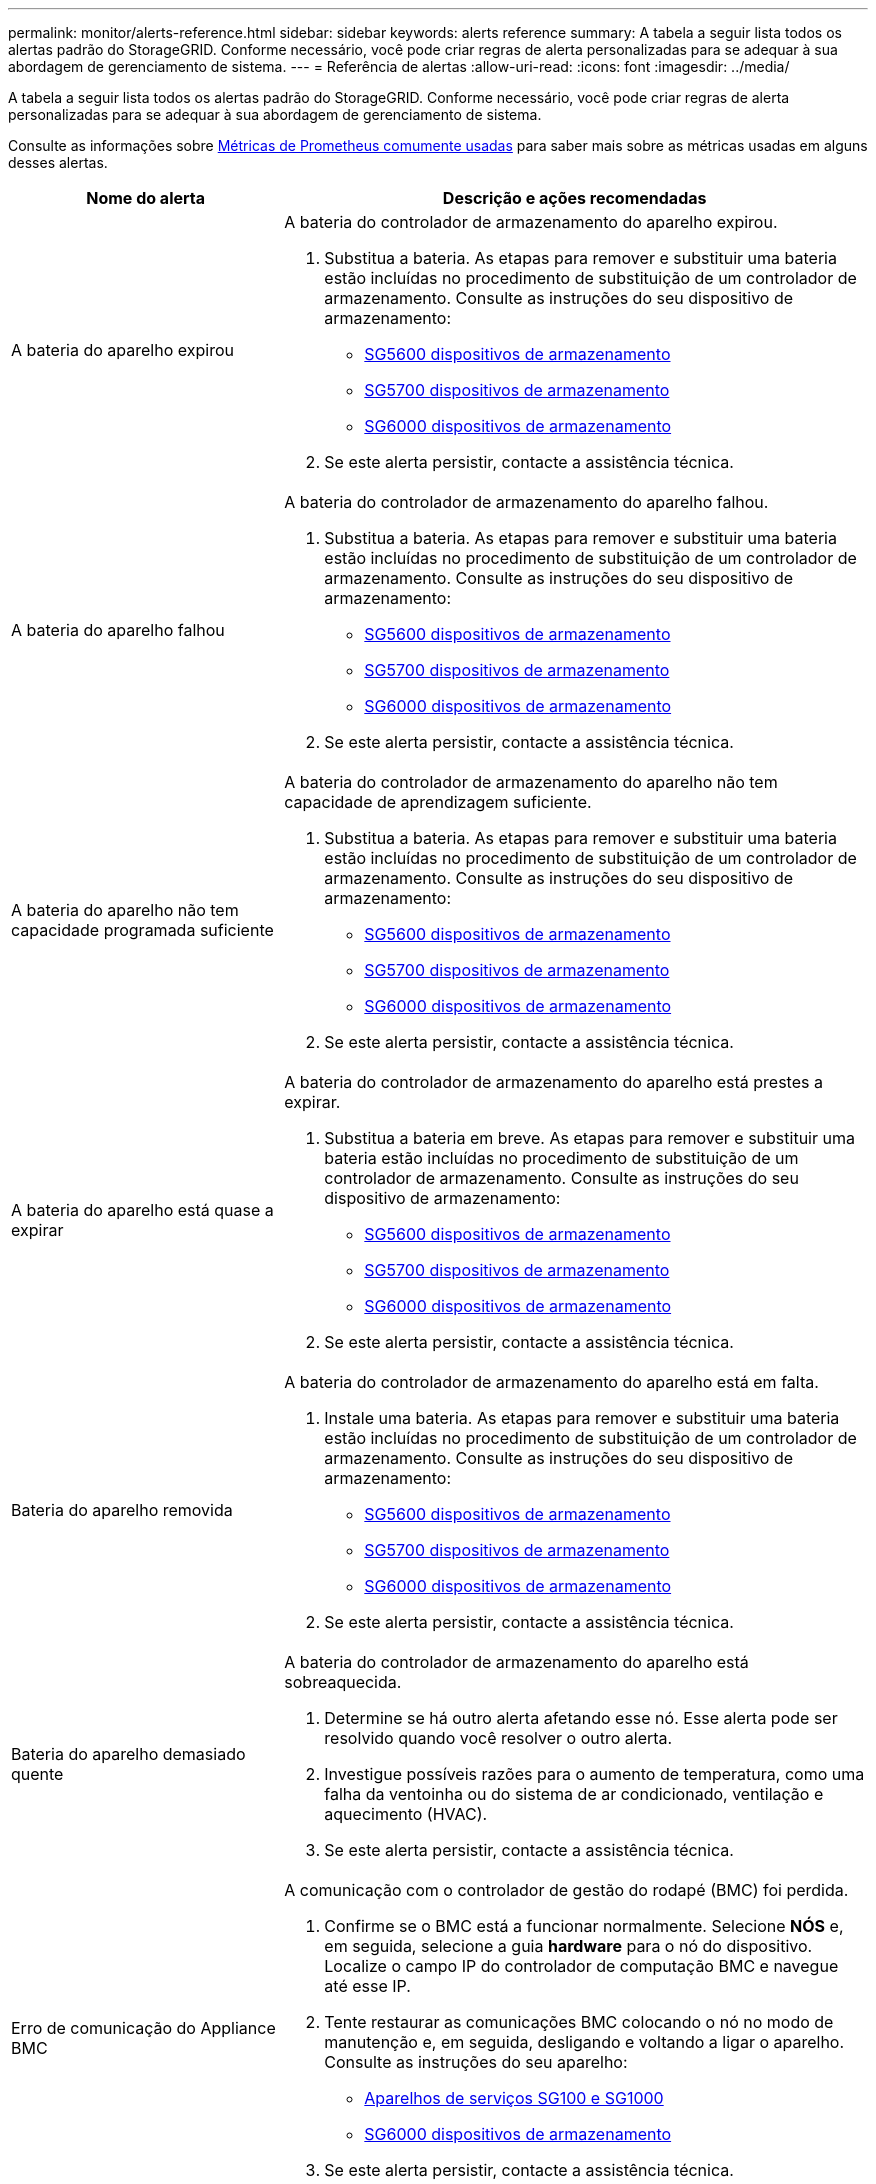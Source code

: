 ---
permalink: monitor/alerts-reference.html 
sidebar: sidebar 
keywords: alerts reference 
summary: A tabela a seguir lista todos os alertas padrão do StorageGRID. Conforme necessário, você pode criar regras de alerta personalizadas para se adequar à sua abordagem de gerenciamento de sistema. 
---
= Referência de alertas
:allow-uri-read: 
:icons: font
:imagesdir: ../media/


[role="lead"]
A tabela a seguir lista todos os alertas padrão do StorageGRID. Conforme necessário, você pode criar regras de alerta personalizadas para se adequar à sua abordagem de gerenciamento de sistema.

Consulte as informações sobre xref:commonly-used-prometheus-metrics.adoc[Métricas de Prometheus comumente usadas] para saber mais sobre as métricas usadas em alguns desses alertas.

[cols="1a,2a"]
|===
| Nome do alerta | Descrição e ações recomendadas 


 a| 
A bateria do aparelho expirou
 a| 
A bateria do controlador de armazenamento do aparelho expirou.

. Substitua a bateria. As etapas para remover e substituir uma bateria estão incluídas no procedimento de substituição de um controlador de armazenamento. Consulte as instruções do seu dispositivo de armazenamento:
+
** xref:../sg5600/index.adoc[SG5600 dispositivos de armazenamento]
** xref:../sg5700/index.adoc[SG5700 dispositivos de armazenamento]
** xref:../sg6000/index.adoc[SG6000 dispositivos de armazenamento]


. Se este alerta persistir, contacte a assistência técnica.




 a| 
A bateria do aparelho falhou
 a| 
A bateria do controlador de armazenamento do aparelho falhou.

. Substitua a bateria. As etapas para remover e substituir uma bateria estão incluídas no procedimento de substituição de um controlador de armazenamento. Consulte as instruções do seu dispositivo de armazenamento:
+
** xref:../sg5600/index.adoc[SG5600 dispositivos de armazenamento]
** xref:../sg5700/index.adoc[SG5700 dispositivos de armazenamento]
** xref:../sg6000/index.adoc[SG6000 dispositivos de armazenamento]


. Se este alerta persistir, contacte a assistência técnica.




 a| 
A bateria do aparelho não tem capacidade programada suficiente
 a| 
A bateria do controlador de armazenamento do aparelho não tem capacidade de aprendizagem suficiente.

. Substitua a bateria. As etapas para remover e substituir uma bateria estão incluídas no procedimento de substituição de um controlador de armazenamento. Consulte as instruções do seu dispositivo de armazenamento:
+
** xref:../sg5600/index.adoc[SG5600 dispositivos de armazenamento]
** xref:../sg5700/index.adoc[SG5700 dispositivos de armazenamento]
** xref:../sg6000/index.adoc[SG6000 dispositivos de armazenamento]


. Se este alerta persistir, contacte a assistência técnica.




 a| 
A bateria do aparelho está quase a expirar
 a| 
A bateria do controlador de armazenamento do aparelho está prestes a expirar.

. Substitua a bateria em breve. As etapas para remover e substituir uma bateria estão incluídas no procedimento de substituição de um controlador de armazenamento. Consulte as instruções do seu dispositivo de armazenamento:
+
** xref:../sg5600/index.adoc[SG5600 dispositivos de armazenamento]
** xref:../sg5700/index.adoc[SG5700 dispositivos de armazenamento]
** xref:../sg6000/index.adoc[SG6000 dispositivos de armazenamento]


. Se este alerta persistir, contacte a assistência técnica.




 a| 
Bateria do aparelho removida
 a| 
A bateria do controlador de armazenamento do aparelho está em falta.

. Instale uma bateria. As etapas para remover e substituir uma bateria estão incluídas no procedimento de substituição de um controlador de armazenamento. Consulte as instruções do seu dispositivo de armazenamento:
+
** xref:../sg5600/index.adoc[SG5600 dispositivos de armazenamento]
** xref:../sg5700/index.adoc[SG5700 dispositivos de armazenamento]
** xref:../sg6000/index.adoc[SG6000 dispositivos de armazenamento]


. Se este alerta persistir, contacte a assistência técnica.




 a| 
Bateria do aparelho demasiado quente
 a| 
A bateria do controlador de armazenamento do aparelho está sobreaquecida.

. Determine se há outro alerta afetando esse nó. Esse alerta pode ser resolvido quando você resolver o outro alerta.
. Investigue possíveis razões para o aumento de temperatura, como uma falha da ventoinha ou do sistema de ar condicionado, ventilação e aquecimento (HVAC).
. Se este alerta persistir, contacte a assistência técnica.




 a| 
Erro de comunicação do Appliance BMC
 a| 
A comunicação com o controlador de gestão do rodapé (BMC) foi perdida.

. Confirme se o BMC está a funcionar normalmente. Selecione *NÓS* e, em seguida, selecione a guia *hardware* para o nó do dispositivo. Localize o campo IP do controlador de computação BMC e navegue até esse IP.
. Tente restaurar as comunicações BMC colocando o nó no modo de manutenção e, em seguida, desligando e voltando a ligar o aparelho. Consulte as instruções do seu aparelho:
+
** xref:../sg100-1000/index.adoc[Aparelhos de serviços SG100 e SG1000]
** xref:../sg6000/index.adoc[SG6000 dispositivos de armazenamento]


. Se este alerta persistir, contacte a assistência técnica.




 a| 
Falha no dispositivo de backup do cache do dispositivo
 a| 
Um dispositivo de backup de cache persistente falhou.

. Determine se há outro alerta afetando esse nó. Esse alerta pode ser resolvido quando você resolver o outro alerta.
. Entre em Contato com o suporte técnico.




 a| 
Dispositivo de backup de cache de dispositivo capacidade insuficiente
 a| 
Não há capacidade insuficiente do dispositivo de backup em cache.

Entre em Contato com o suporte técnico.



 a| 
Dispositivo de backup protegido contra gravação em cache do dispositivo
 a| 
Um dispositivo de backup em cache está protegido contra gravação.

Entre em Contato com o suporte técnico.



 a| 
Incompatibilidade do tamanho da memória cache do dispositivo
 a| 
Os dois controladores no dispositivo têm tamanhos de cache diferentes.

Entre em Contato com o suporte técnico.



 a| 
Temperatura do chassi do controlador de computação do dispositivo muito alta
 a| 
A temperatura do controlador de computação em um dispositivo StorageGRID excedeu um limite nominal.

. Verifique os componentes do hardware quanto a condições de sobreaquecimento e siga as ações recomendadas:
+
** Se você tiver um SG100, SG1000 ou SG6000, use o BMC.
** Se você tiver um SG5600 ou SG5700, use o Gerenciador de sistema do SANtricity.


. Se necessário, substituir o órgão. Consulte as instruções do seu aparelho:
+
** xref:../sg100-1000/index.adoc[Aparelhos de serviços SG100 e SG1000]
** xref:../sg6000/index.adoc[SG6000 dispositivos de armazenamento]
** xref:../sg5700/index.adoc[SG5700 dispositivos de armazenamento]
** xref:../sg5600/index.adoc[SG5600 dispositivos de armazenamento]






 a| 
Temperatura da CPU do controlador de computação do dispositivo muito alta
 a| 
A temperatura da CPU no controlador de computação em um dispositivo StorageGRID excedeu um limite nominal.

. Verifique os componentes do hardware quanto a condições de sobreaquecimento e siga as ações recomendadas:
+
** Se você tiver um SG100, SG1000 ou SG6000, use o BMC.
** Se você tiver um SG5600 ou SG5700, use o Gerenciador de sistema do SANtricity.


. Se necessário, substituir o órgão. Consulte as instruções do seu aparelho:
+
** xref:../sg100-1000/index.adoc[Aparelhos de serviços SG100 e SG1000]
** xref:../sg5600/index.adoc[SG5600 dispositivos de armazenamento]
** xref:../sg5700/index.adoc[SG5700 dispositivos de armazenamento]
** xref:../sg6000/index.adoc[SG6000 dispositivos de armazenamento]






 a| 
O controlador de computação do dispositivo precisa de atenção
 a| 
Uma falha de hardware foi detetada no controlador de computação de um dispositivo StorageGRID.

. Verifique se há erros nos componentes de hardware e siga as ações recomendadas:
+
** Se você tiver um SG100, SG1000 ou SG6000, use o BMC.
** Se você tiver um SG5600 ou SG5700, use o Gerenciador de sistema do SANtricity.


. Se necessário, substituir o órgão. Consulte as instruções do seu aparelho:
+
** xref:../sg100-1000/index.adoc[Aparelhos de serviços SG100 e SG1000]
** xref:../sg5600/index.adoc[SG5600 dispositivos de armazenamento]
** xref:../sg5700/index.adoc[SG5700 dispositivos de armazenamento]
** xref:../sg6000/index.adoc[SG6000 dispositivos de armazenamento]






 a| 
A fonte de Alimentação A do controlador de computação do dispositivo tem um problema
 a| 
A fonte de Alimentação A no controlador de computação tem um problema.este alerta pode indicar que a fonte de alimentação falhou ou que tem um problema de fornecimento de energia.

. Verifique se há erros nos componentes de hardware e siga as ações recomendadas:
+
** Se você tiver um SG100, SG1000 ou SG6000, use o BMC.
** Se você tiver um SG5600 ou SG5700, use o Gerenciador de sistema do SANtricity.


. Se necessário, substituir o órgão. Consulte as instruções do seu aparelho:
+
** xref:../sg100-1000/index.adoc[Aparelhos de serviços SG100 e SG1000]
** xref:../sg5600/index.adoc[SG5600 dispositivos de armazenamento]
** xref:../sg5700/index.adoc[SG5700 dispositivos de armazenamento]
** xref:../sg6000/index.adoc[SG6000 dispositivos de armazenamento]






 a| 
A fonte de alimentação B do controlador de computação do dispositivo tem um problema
 a| 
A fonte de alimentação B no controlador de computação tem um problema.

Este alerta pode indicar que a fonte de alimentação falhou ou que tem um problema de fornecimento de energia.

. Verifique se há erros nos componentes de hardware e siga as ações recomendadas:
+
** Se você tiver um SG100, SG1000 ou SG6000, use o BMC.
** Se você tiver um SG5600 ou SG5700, use o Gerenciador de sistema do SANtricity.


. Se necessário, substituir o órgão. Consulte as instruções do seu aparelho:
+
** xref:../sg100-1000/index.adoc[Aparelhos de serviços SG100 e SG1000]
** xref:../sg5600/index.adoc[SG5600 dispositivos de armazenamento]
** xref:../sg5700/index.adoc[SG5700 dispositivos de armazenamento]
** xref:../sg6000/index.adoc[SG6000 dispositivos de armazenamento]






 a| 
O serviço de monitor de hardware de computação do dispositivo parou
 a| 
O serviço que monitora o status do hardware de storage parou de relatar dados.

. Verifique o estado do serviço de estado do sistema eos na base-os.
. Se o serviço estiver parado ou em estado de erro, reinicie o serviço.
. Se este alerta persistir, contacte a assistência técnica.




 a| 
Detectada avaria no canal de fibra do dispositivo
 a| 
Foi detetado um problema de link Fibre Channel entre o controlador de storage do dispositivo e o controlador de computação.

Esse alerta pode indicar que há um problema com a conexão Fibre Channel entre os controladores de storage e computação no dispositivo.

. Verifique se há erros nos componentes de hardware (*NÓS* *_Appliance node_* *hardware*). Se o estatuto de qualquer um dos componentes não for "nominal", tomar as seguintes medidas:
+
.. Verifique se os cabos Fibre Channel entre os controladores estão completamente conetados.
.. Certifique-se de que os cabos Fibre Channel não apresentam dobras excessivas.
.. Confirme se os módulos SFP estão devidamente encaixados.
+
*Nota:* se este problema persistir, o sistema StorageGRID poderá tornar a ligação problemática offline automaticamente.



. Se necessário, substitua os componentes. Consulte as instruções do seu aparelho:
+
** xref:../sg5700/index.adoc[SG5700 dispositivos de armazenamento]
** xref:../sg6000/index.adoc[SG6000 dispositivos de armazenamento]






 a| 
Falha na porta HBA Fibre Channel do dispositivo
 a| 
Uma porta HBA Fibre Channel está falhando ou falhou.

Entre em Contato com o suporte técnico.



 a| 
O cache flash do dispositivo não é ideal
 a| 
As unidades usadas para o cache SSD não são ideais.

. Substitua as unidades de cache SSD. Consulte as instruções do seu aparelho:
+
** xref:../sg5600/index.adoc[SG5600 dispositivos de armazenamento]
** xref:../sg5700/index.adoc[SG5700 dispositivos de armazenamento]
** xref:../sg6000/index.adoc[SG6000 dispositivos de armazenamento]


. Se este alerta persistir, contacte a assistência técnica.




 a| 
Recipiente da bateria/interligação do aparelho removido
 a| 
O depósito da bateria/interligação está em falta.

. Substitua a bateria. As etapas para remover e substituir uma bateria estão incluídas no procedimento de substituição de um controlador de armazenamento. Consulte as instruções para o seu aparelho de armazenamento.
+
** xref:../sg5600/index.adoc[SG5600 dispositivos de armazenamento]
** xref:../sg5700/index.adoc[SG5700 dispositivos de armazenamento]
** xref:../sg6000/index.adoc[SG6000 dispositivos de armazenamento]


. Se este alerta persistir, contacte a assistência técnica.




 a| 
Porta LACP do aparelho em falta
 a| 
Uma porta em um dispositivo StorageGRID não está participando da ligação LACP.

. Verifique a configuração do interrutor. Certifique-se de que a interface está configurada no grupo de agregação de links correto.
. Se este alerta persistir, contacte a assistência técnica.




 a| 
A fonte de alimentação geral do aparelho está degradada
 a| 
A alimentação de um aparelho StorageGRID desviou-se da tensão de funcionamento recomendada.

. Verifique o estado das fontes de alimentação A e B para determinar qual fonte de alimentação está a funcionar de forma anormal e siga as ações recomendadas:
+
** Se você tiver um SG100, SG1000 ou SG6000, use o BMC.
** Se você tiver um SG5600 ou SG5700, use o Gerenciador de sistema do SANtricity.


. Se necessário, substituir o órgão. Consulte as instruções do seu aparelho:
+
** xref:../sg6000/index.adoc[SG6000 dispositivos de armazenamento]
** xref:../sg5700/index.adoc[SG5700 dispositivos de armazenamento]
** xref:../sg5600/index.adoc[SG5600 dispositivos de armazenamento]
** xref:../sg100-1000/index.adoc[Aparelhos de serviços SG100 e SG1000]






 a| 
Falha do controlador de storage do dispositivo A
 a| 
O controlador de storage A em um dispositivo StorageGRID falhou.

. Use o Gerenciador de sistema do SANtricity para verificar os componentes de hardware e siga as ações recomendadas.
. Se necessário, substituir o órgão. Consulte as instruções do seu aparelho:
+
** xref:../sg6000/index.adoc[SG6000 dispositivos de armazenamento]
** xref:../sg5700/index.adoc[SG5700 dispositivos de armazenamento]
** xref:../sg5600/index.adoc[SG5600 dispositivos de armazenamento]






 a| 
Falha no controlador B de storage do dispositivo
 a| 
O controlador de storage B em um dispositivo StorageGRID falhou.

. Use o Gerenciador de sistema do SANtricity para verificar os componentes de hardware e siga as ações recomendadas.
. Se necessário, substituir o órgão. Consulte as instruções do seu aparelho:
+
** xref:../sg6000/index.adoc[SG6000 dispositivos de armazenamento]
** xref:../sg5700/index.adoc[SG5700 dispositivos de armazenamento]
** xref:../sg5600/index.adoc[SG5600 dispositivos de armazenamento]






 a| 
Falha na unidade do controlador de armazenamento do dispositivo
 a| 
Uma ou mais unidades em um dispositivo StorageGRID falhou ou não é ideal.

. Use o Gerenciador de sistema do SANtricity para verificar os componentes de hardware e siga as ações recomendadas.
. Se necessário, substituir o órgão. Consulte as instruções do seu aparelho:
+
** xref:../sg6000/index.adoc[SG6000 dispositivos de armazenamento]
** xref:../sg5700/index.adoc[SG5700 dispositivos de armazenamento]
** xref:../sg5600/index.adoc[SG5600 dispositivos de armazenamento]






 a| 
Problema de hardware do controlador de storage do dispositivo
 a| 
O software SANtricity está relatando "precisa de atenção" para um componente em um dispositivo StorageGRID.

. Use o Gerenciador de sistema do SANtricity para verificar os componentes de hardware e siga as ações recomendadas.
. Se necessário, substituir o órgão. Consulte as instruções do seu aparelho:
+
** xref:../sg6000/index.adoc[SG6000 dispositivos de armazenamento]
** xref:../sg5700/index.adoc[SG5700 dispositivos de armazenamento]
** xref:../sg5600/index.adoc[SG5600 dispositivos de armazenamento]






 a| 
Falha na fonte de alimentação do controlador de armazenamento do dispositivo
 a| 
A fonte de Alimentação A num aparelho StorageGRID desviou-se da tensão de funcionamento recomendada.

. Use o Gerenciador de sistema do SANtricity para verificar os componentes de hardware e siga as ações recomendadas.
. Se necessário, substituir o órgão. Consulte as instruções do seu aparelho:
+
** xref:../sg6000/index.adoc[SG6000 dispositivos de armazenamento]
** xref:../sg5700/index.adoc[SG5700 dispositivos de armazenamento]
** xref:../sg5600/index.adoc[SG5600 dispositivos de armazenamento]






 a| 
Falha na fonte de alimentação B do controlador de armazenamento do dispositivo
 a| 
A fonte de alimentação B num aparelho StorageGRID desviou-se da tensão de funcionamento recomendada.

. Use o Gerenciador de sistema do SANtricity para verificar os componentes de hardware e siga as ações recomendadas.
. Se necessário, substituir o órgão. Consulte as instruções do seu aparelho:
+
** xref:../sg6000/index.adoc[SG6000 dispositivos de armazenamento]
** xref:../sg5700/index.adoc[SG5700 dispositivos de armazenamento]
** xref:../sg5600/index.adoc[SG5600 dispositivos de armazenamento]






 a| 
O serviço de monitor de hardware de armazenamento do dispositivo parou
 a| 
O serviço que monitora o status do hardware de storage parou de relatar dados.

. Verifique o estado do serviço de estado do sistema eos na base-os.
. Se o serviço estiver parado ou em estado de erro, reinicie o serviço.
. Se este alerta persistir, contacte a assistência técnica.




 a| 
Prateleiras de storage do dispositivo degradadas
 a| 
O status de um dos componentes na prateleira de armazenamento de um dispositivo de armazenamento é degradado.

. Use o Gerenciador de sistema do SANtricity para verificar os componentes de hardware e siga as ações recomendadas.
. Se necessário, substituir o órgão. Consulte as instruções do seu aparelho:
+
** xref:../sg6000/index.adoc[SG6000 dispositivos de armazenamento]
** xref:../sg5700/index.adoc[SG5700 dispositivos de armazenamento]
** xref:../sg5600/index.adoc[SG5600 dispositivos de armazenamento]






 a| 
Temperatura do aparelho excedida
 a| 
A temperatura nominal ou máxima para o controlador de armazenamento do aparelho foi excedida.

. Determine se há outro alerta afetando esse nó. Esse alerta pode ser resolvido quando você resolver o outro alerta.
. Investigue possíveis razões para o aumento de temperatura, como uma falha da ventoinha ou do sistema de ar condicionado, ventilação e aquecimento (HVAC).
. Se este alerta persistir, contacte a assistência técnica.




 a| 
Sensor de temperatura do aparelho removido
 a| 
Um sensor de temperatura foi removido. Entre em Contato com o suporte técnico.



 a| 
Erro de auto-compactador Cassandra
 a| 
O auto-compactador Cassandra sofreu um erro.

O compactador automático Cassandra existe em todos os nós de storage e gerencia o tamanho do banco de dados Cassandra para substituir e excluir cargas de trabalho pesadas. Embora essa condição persista, certas cargas de trabalho sofrerão um consumo inesperadamente alto de metadados.

. Determine se há outro alerta afetando esse nó. Esse alerta pode ser resolvido quando você resolver o outro alerta.
. Entre em Contato com o suporte técnico.




 a| 
Os logs de auditoria estão sendo adicionados à fila na memória
 a| 
O nó não pode enviar logs para o servidor syslog local e a fila na memória está sendo preenchida.

. Certifique-se de que o serviço rsyslog está em execução no nó.
. Se necessário, reinicie o serviço rsyslog no nó usando o comando `service rsyslog restart`.
. Se o serviço rsyslog não puder ser reiniciado e você não salvar mensagens de auditoria em nós de administração, entre em Contato com o suporte técnico. Os registos de auditoria serão perdidos se esta condição não for corrigida.




 a| 
Métricas do compactador automático Cassandra desatualizadas
 a| 
As métricas que descrevem o compactador automático Cassandra estão desatualizadas.

O compactador automático Cassandra existe em todos os nós de storage e gerencia o tamanho do banco de dados Cassandra para substituir e excluir cargas de trabalho pesadas. Embora esse alerta persista, certas cargas de trabalho sofrerão um consumo inesperadamente alto de metadados.

. Determine se há outro alerta afetando esse nó. Esse alerta pode ser resolvido quando você resolver o outro alerta.
. Entre em Contato com o suporte técnico.




 a| 
Erro de comunicação Cassandra
 a| 
Os nós que executam o serviço Cassandra estão tendo problemas para se comunicar uns com os outros.

Esse alerta indica que algo está interferindo nas comunicações nó a nó. Pode haver um problema de rede ou o serviço Cassandra pode estar inativo em um ou mais nós de storage.

. Determine se há outro alerta afetando um ou mais nós de storage. Esse alerta pode ser resolvido quando você resolver o outro alerta.
. Verifique se há um problema de rede que possa estar afetando um ou mais nós de storage.
. Selecione *SUPPORT* > *Tools* > *Grid topology*.
. Para cada nó de armazenamento no seu sistema, selecione *SSM* *Serviços*. Certifique-se de que o status do serviço Cassandra é "em execução".
. Se o Cassandra não estiver em execução, siga as etapas para xref:../maintain/starting-or-restarting-service.adoc[iniciar ou reiniciar um serviço].
. Se todas as instâncias do serviço Cassandra estiverem em execução e o alerta não for resolvido, entre em Contato com o suporte técnico.




 a| 
Cassandra compactions sobrecarregado
 a| 
O processo de compactação Cassandra está sobrecarregado.

Se o processo de compactação estiver sobrecarregado, o desempenho de leitura pode estar degradado e a RAM pode ser usada. O serviço Cassandra também pode ficar sem resposta ou falhar.

. Reinicie o serviço Cassandra seguindo as etapas de xref:../maintain/starting-or-restarting-service.adoc[reiniciar um serviço].
. Se este alerta persistir, contacte a assistência técnica.




 a| 
Métricas de reparo do Cassandra desatualizadas
 a| 
As métricas que descrevem os trabalhos de reparo do Cassandra estão desatualizadas. Se essa condição persistir por mais de 48 horas, as consultas de clientes, como listas de intervalos, podem mostrar dados excluídos.

. Reinicie o nó. No Gerenciador de Grade, vá para *NÓS*, selecione o nó e selecione a guia tarefas.
. Se este alerta persistir, contacte a assistência técnica.




 a| 
O progresso do reparo do Cassandra lento
 a| 
O progresso dos reparos do banco de dados Cassandra é lento.

Quando os reparos do banco de dados são lentos, as operações de consistência de dados do Cassandra são impedidas. Se essa condição persistir por mais de 48 horas, as consultas de clientes, como listas de intervalos, podem mostrar dados excluídos.

. Confirme se todos os nós de storage estão online e não há alertas relacionados à rede.
. Monitore esse alerta por até 2 dias para ver se o problema resolve por conta própria.
. Se as reparações da base de dados continuarem a prosseguir lentamente, contacte a assistência técnica.




 a| 
O serviço de reparação Cassandra não está disponível
 a| 
O serviço de reparação Cassandra não está disponível.

O serviço de reparo Cassandra existe em todos os nós de storage e fornece funções de reparo críticas para o banco de dados Cassandra. Se essa condição persistir por mais de 48 horas, as consultas de clientes, como listas de intervalos, podem mostrar dados excluídos.

. Selecione *SUPPORT* > *Tools* > *Grid topology*.
. Para cada nó de armazenamento no seu sistema, selecione *SSM* *Serviços*. Certifique-se de que o status do serviço Cassandra Reaper é "em execução".
. Se o Cassandra Reaper não estiver em execução, siga as etapas para seguir as etapas xref:../maintain/starting-or-restarting-service.adoc[iniciar ou reiniciar um serviço]para .
. Se todas as instâncias do serviço Cassandra Reaper estiverem em execução e o alerta não for resolvido, entre em Contato com o suporte técnico.




 a| 
Corrupção da tabela Cassandra
 a| 
Cassandra detetou corrupção de tabela.

O Cassandra reinicia automaticamente se detetar corrupção de tabela.

Entre em Contato com o suporte técnico.



 a| 
Erro de conetividade do Cloud Storage Pool
 a| 
A verificação de integridade dos pools de armazenamento em nuvem detetou um ou mais erros novos.

. Vá para a seção Cloud Storage Pools da página Storage Pools.
. Observe a coluna último erro para determinar qual pool de armazenamento em nuvem tem um erro.
. Consulte as instruções para xref:../ilm/index.adoc[gerenciamento de objetos com gerenciamento do ciclo de vida das informações].




 a| 
A concessão DHCP expirou
 a| 
A concessão de DHCP numa interface de rede expirou. Se a concessão DHCP expirou, siga as ações recomendadas:

. Certifique-se de que existe conetividade entre este nó e o servidor DHCP na interface afetada.
. Certifique-se de que existem endereços IP disponíveis para atribuir na sub-rede afetada no servidor DHCP.
. Certifique-se de que existe uma reserva permanente para o endereço IP configurado no servidor DHCP. Ou use a ferramenta StorageGRID Change IP para atribuir um endereço IP estático fora do pool de endereços DHCP. Consulte xref:../maintain/index.adoc[instruções de recuperação e manutenção].




 a| 
A concessão DHCP expira em breve
 a| 
A concessão de DHCP em uma interface de rede está expirando em breve.

Para evitar que a concessão DHCP expire, siga as ações recomendadas:

. Certifique-se de que existe conetividade entre este nó e o servidor DHCP na interface afetada.
. Certifique-se de que existem endereços IP disponíveis para atribuir na sub-rede afetada no servidor DHCP.
. Certifique-se de que existe uma reserva permanente para o endereço IP configurado no servidor DHCP. Ou use a ferramenta StorageGRID Change IP para atribuir um endereço IP estático fora do pool de endereços DHCP. Consulte xref:../maintain/index.adoc[instruções de recuperação e manutenção].




 a| 
Servidor DHCP indisponível
 a| 
O servidor DHCP não está disponível.

O nó StorageGRID não consegue contactar o servidor DHCP. A concessão DHCP para o endereço IP do nó não pode ser validada.

. Certifique-se de que existe conetividade entre este nó e o servidor DHCP na interface afetada.
. Certifique-se de que existem endereços IP disponíveis para atribuir na sub-rede afetada no servidor DHCP.
. Certifique-se de que existe uma reserva permanente para o endereço IP configurado no servidor DHCP. Ou use a ferramenta StorageGRID Change IP para atribuir um endereço IP estático fora do pool de endereços DHCP. Consulte xref:../maintain/index.adoc[instruções de recuperação e manutenção].




 a| 
A e/S do disco é muito lenta
 a| 
E/S de disco muito lento pode estar impactando o desempenho do StorageGRID.

. Se o problema estiver relacionado a um nó de dispositivo de armazenamento, use o Gerenciador de sistema SANtricity para verificar se há unidades com defeito, unidades com falhas previstas ou reparos em andamento. Verifique também o status dos links Fibre Channel ou SAS entre a computação do dispositivo e os controladores de storage para ver se há algum link inativo ou mostrando taxas de erro excessivas.
. Examine o sistema de armazenamento que hospeda os volumes deste nó para determinar e corrigir a causa raiz da e/S lenta
. Se este alerta persistir, contacte a assistência técnica.


*Nota:* os nós afetados podem desativar os serviços e reiniciar-se para evitar afetar o desempenho geral da grade. Quando a condição subjacente for limpa e esses nós detetarem o desempenho normal de e/S, eles retornarão ao serviço completo automaticamente.



 a| 
Falha no rebalanceamento EC
 a| 
O trabalho para rebalancear os dados codificados por apagamento entre nós de storage falhou ou foi pausado pelo usuário.

. Garantir que todos os nós de storage no local que estão sendo rebalanceados estejam on-line e disponíveis.
. Certifique-se de que não há falhas de volume no local que está sendo rebalanceado. Se houver, encerre o trabalho EC rebalanceamento para que você possa executar um trabalho de reparo.
+
`'rebalance-data terminate --job-id <ID>'`

. Certifique-se de que não há falhas de serviço no local sendo rebalanceado. Se um serviço não estiver em execução, siga as etapas para iniciar ou reiniciar um serviço nas instruções de recuperação e manutenção.
. Depois de resolver quaisquer problemas, reinicie a tarefa executando o seguinte comando no nó de administração principal:
+
`'rebalance-data start --job-id <ID>'`

. Se não conseguir resolver o problema, contacte o suporte técnico.




 a| 
Falha na reparação EC
 a| 
Um trabalho de reparo para dados codificados de apagamento falhou ou foi interrompido.

. Certifique-se de que existem nós ou volumes de storage disponíveis suficientes para substituir o nó ou o volume de storage com falha.
. Certifique-se de que haja nós de storage disponíveis suficientes para satisfazer a política de ILM ativa.
. Certifique-se de que não existem problemas de conetividade de rede.
. Depois de resolver quaisquer problemas, reinicie a tarefa executando o seguinte comando no nó de administração principal:
+
`'repair-data start-ec-node-repair --repair-id <ID>'`

. Se não conseguir resolver o problema, contacte o suporte técnico.




 a| 
A reparação CE parou
 a| 
Um trabalho de reparo para dados codificados de apagamento parou.

. Certifique-se de que existem nós ou volumes de storage disponíveis suficientes para substituir o nó ou o volume de storage com falha.
. Certifique-se de que não existem problemas de conetividade de rede.
. Depois de resolver quaisquer problemas, verifique se o alerta está resolvido. Para ver um relatório mais detalhado sobre o progresso da reparação, execute o seguinte comando no nó de administração principal:
+
`'repair-data show-ec-repair-status --repair-id <ID>'`

. Se não conseguir resolver o problema, contacte o suporte técnico.




 a| 
Falha na notificação por e-mail
 a| 
Não foi possível enviar a notificação por e-mail para um alerta.

Este alerta é acionado quando uma notificação por e-mail de alerta falhar ou um e-mail de teste (enviado da página *ALERTAS* *Configuração de e-mail*) não pode ser entregue.

. Inicie sessão no Grid Manager a partir do Admin Node listado na coluna *Site/nó* do alerta.
. Vá para a página *ALERTAS* *Configuração de e-mail*, verifique as configurações e altere-as, se necessário.
. Clique em *Enviar e-mail de teste* e verifique a caixa de entrada de um destinatário de teste para o e-mail. Uma nova instância desse alerta pode ser acionada se o e-mail de teste não puder ser enviado.
. Se o e-mail de teste não puder ser enviado, confirme se o servidor de e-mail está online.
. Se o servidor estiver funcionando, selecione *support* *Tools* *Logs* e colete o log para o Admin Node. Especifique um período de tempo que seja de 15 minutos antes e depois da hora do alerta.
. Extraia o arquivo baixado e revise o conteúdo do `prometheus.log` `(_/GID<gid><time_stamp>/<site_node>/<time_stamp>/metrics/prometheus.log)`.
. Se não conseguir resolver o problema, contacte o suporte técnico.




 a| 
Expiração dos certificados de cliente configurados na página certificados
 a| 
Um ou mais certificados de cliente configurados na página certificados estão prestes a expirar.

. No Gerenciador de Grade, selecione *CONFIGURATION* > *Security* > *Certificates* e, em seguida, selecione a guia *Client*.
. Selecione um certificado que expirará em breve.
. Selecione *Anexar novo certificado* ao xref:../admin/configuring-administrator-client-certificates.adoc[carregue ou gere um novo certificado].
. Repita estas etapas para cada certificado que expirará em breve.




 a| 
Expiração do certificado de ponto final do balanceador de carga
 a| 
Um ou mais certificados de endpoint do balanceador de carga estão prestes a expirar.

. Selecione *CONFIGURATION* > *Network* > *Load balancer endpoints*.
. Selecione um endpoint que tenha um certificado que expirará em breve.
. Selecione *Editar endpoint* para carregar ou gerar um novo certificado.
. Repita essas etapas para cada ponto final que tenha um certificado expirado ou que expirará em breve.


Para obter mais informações sobre como gerenciar os pontos de extremidade do balanceador de carga, consulte o xref:../admin/index.adoc[Instruções para administrar o StorageGRID].



 a| 
Expiração do certificado de servidor para interface de gerenciamento
 a| 
O certificado do servidor usado para a interface de gerenciamento está prestes a expirar.

. Selecione *CONFIGURATION* > *Security* > *Certificates*.
. Na guia *Global*, selecione *certificado de interface de gerenciamento*.
. xref:../admin/configuring-custom-server-certificate-for-grid-manager-tenant-manager.adoc#add-a-custom-management-interface-certificate[Carregue um novo certificado de interface de gerenciamento.]




 a| 
Expiração do certificado de servidor global para S3 e Swift API
 a| 
O certificado do servidor usado para acessar endpoints da API de armazenamento está prestes a expirar.

. Selecione *CONFIGURATION* > *Security* > *Certificates*.
. Na guia *Global*, selecione *S3 e Swift API certificate*.
. xref:../admin/configuring-custom-server-certificate-for-storage-node-or-clb.adoc#add-a-custom-s3-and-swift-api-certificate[Faça upload de um novo certificado API S3 e Swift.]




 a| 
Expiração do certificado CA do syslog externo
 a| 
O certificado de autoridade de certificação (CA) usado para assinar o certificado de servidor syslog externo está prestes a expirar.

. Atualize o certificado CA no servidor syslog externo.
. Obtenha uma cópia do certificado de CA atualizado.
. No Gerenciador de Grade, vá para *CONFIGURATION* *Monitoring* *Audit and syslog Server*.
. Selecione *Editar servidor syslog externo*.
. Selecione *Procurar* para carregar o novo certificado.
. Conclua o assistente de configuração para salvar o novo certificado e a chave.




 a| 
Expiração do certificado do cliente syslog externo
 a| 
O certificado de cliente para um servidor syslog externo está prestes a expirar.

. No Gerenciador de Grade, vá para *CONFIGURATION* *Monitoring* *Audit and syslog Server*.
. Selecione *Editar servidor syslog externo*.
. Selecione *Procurar* para carregar o novo certificado.
. Selecione *Procurar* para carregar a nova chave privada.
. Conclua o assistente de configuração para salvar o novo certificado e a chave.




 a| 
Expiração do certificado do servidor syslog externo
 a| 
O certificado de servidor apresentado pelo servidor syslog externo está prestes a expirar.

. Atualize o certificado do servidor no servidor syslog externo.
. Se você usou anteriormente a API do Grid Manager para fornecer um certificado de servidor para validação de certificado, faça o upload do certificado de servidor atualizado usando a API.




 a| 
Erro de encaminhamento do servidor syslog externo
 a| 
O nó não pode encaminhar logs para o servidor syslog externo.

. No Gerenciador de Grade, vá para *CONFIGURATION* *Monitoring* *Audit and syslog Server*.
. Selecione *Editar servidor syslog externo*.
. Avance pelo assistente de configuração até selecionar *Enviar mensagens de teste*.
. Selecione *Enviar mensagens de teste* para determinar por que os logs não podem ser encaminhados para o servidor syslog externo.
. Resolva quaisquer problemas relatados.




 a| 
Incompatibilidade da MTU da rede da grelha
 a| 
A configuração MTU (Maximum Transmission Unit) para a interface Grid Network (eth0) difere significativamente entre nós na grade.

As diferenças nas configurações de MTU podem indicar que algumas, mas não todas, redes eth0 são configuradas para quadros jumbo. Uma incompatibilidade de tamanho da MTU superior a 1000 pode causar problemas de desempenho da rede.

Consulte as instruções para o alerta de incompatibilidade da MTU da rede de Grade xref:troubleshooting-network-hardware-and-platform-issues.adoc[Solucionar problemas de rede, hardware e plataforma]em .



 a| 
Alto uso de heap Java
 a| 
Uma alta porcentagem de espaço de heap Java está sendo usada.

Se o heap Java ficar cheio, os serviços de metadados podem ficar indisponíveis e as solicitações do cliente podem falhar.

. Reveja a atividade do ILM no Dashboard. Esse alerta pode ser resolvido por conta própria quando a carga de trabalho do ILM diminui.
. Determine se há outro alerta afetando esse nó. Esse alerta pode ser resolvido quando você resolver o outro alerta.
. Se este alerta persistir, contacte a assistência técnica.




 a| 
Alta latência para consultas de metadados
 a| 
O tempo médio para consultas de metadados do Cassandra é muito longo.

Um aumento na latência da consulta pode ser causado por uma alteração de hardware, como a substituição de um disco, uma mudança de carga de trabalho, como um aumento súbito de ingerências ou uma mudança de rede, como um problema de comunicação entre nós e sites.

. Determine se houve alguma alteração de hardware, carga de trabalho ou rede no momento em que a latência da consulta aumentou.
. Se não conseguir resolver o problema, contacte o suporte técnico.




 a| 
Falha na sincronização da federação de identidade
 a| 
Não é possível sincronizar grupos federados e usuários da origem da identidade.

. Confirme se o servidor LDAP configurado está online e disponível.
. Revise as configurações na página Federação de identidade. Confirme se todos os valores são atuais. Consulte xref:../admin/using-identity-federation.adoc[Use a federação de identidade] as instruções para administrar o StorageGRID.
. Clique em *Test Connection* para validar as configurações do servidor LDAP.
. Se não conseguir resolver o problema, contacte o suporte técnico.




 a| 
Falha na sincronização da federação de identidade para um locatário
 a| 
Não é possível sincronizar grupos federados e usuários da origem de identidade configurada por um locatário.

. Inicie sessão no Gestor do Locatário.
. Confirme se o servidor LDAP configurado pelo locatário está online e disponível.
. Revise as configurações na página Federação de identidade. Confirme se todos os valores são atuais. Consulte xref:../tenant/using-identity-federation.adoc[Use a federação de identidade] as instruções para usar uma conta de locatário.
. Clique em *Test Connection* para validar as configurações do servidor LDAP.
. Se não conseguir resolver o problema, contacte o suporte técnico.




 a| 
Colocação de ILM inalcançável
 a| 
Uma instrução de colocação em uma regra ILM não pode ser alcançada para determinados objetos.

Este alerta indica que um nó exigido por uma instrução de colocação não está disponível ou que uma regra ILM está mal configurada. Por exemplo, uma regra pode especificar mais cópias replicadas do que há nós de storage.

. Certifique-se de que todos os nós estejam online.
. Se todos os nós estiverem on-line, revise as instruções de posicionamento em todas as regras ILM usadas na política ILM ativa. Confirme se existem instruções válidas para todos os objetos. Consulte xref:../ilm/index.adoc[instruções para gerenciar objetos com gerenciamento do ciclo de vida das informações].
. Conforme necessário, atualize as configurações das regras e ative uma nova política.
+
*Nota:* pode demorar até 1 dia para que o alerta seja apagado.

. Se o problema persistir, entre em Contato com o suporte técnico.


*Nota:* este alerta pode aparecer durante uma atualização e pode persistir por 1 dia após a atualização ser concluída com sucesso. Quando esse alerta é acionado por uma atualização, ele será apagado por conta própria.



 a| 
Período de digitalização ILM demasiado longo
 a| 
O tempo necessário para digitalizar, avaliar objetos e aplicar ILM é muito longo.

Se o tempo estimado para concluir uma varredura ILM completa de todos os objetos for muito longo (consulte *período de digitalização - estimado* no Painel de instrumentos), a política ILM ativa pode não ser aplicada a objetos recém-ingeridos. As alterações à política ILM podem não ser aplicadas a objetos existentes.

. Determine se há outro alerta afetando esse nó. Esse alerta pode ser resolvido quando você resolver o outro alerta.
. Confirme se todos os nós de storage estão online.
. Reduza temporariamente a quantidade de tráfego do cliente. Por exemplo, no Gerenciador de Grade, selecione *CONFIGURAÇÃO* *rede* *classificação de tráfego* e crie uma política que limite a largura de banda ou o número de solicitações.
. Se a e/S de disco ou a CPU estiverem sobrecarregadas, tente reduzir a carga ou aumentar o recurso.
. Se necessário, atualize as regras do ILM para usar o posicionamento síncrono (padrão para regras criadas após o StorageGRID 11,3).
. Se este alerta persistir, contacte a assistência técnica.


xref:../admin/index.adoc[Administrar o StorageGRID]



 a| 
Taxa de digitalização ILM baixa
 a| 
A taxa de digitalização ILM é definida para menos de 100 objetos/segundo.

Este alerta indica que alguém alterou a taxa de digitalização ILM para o seu sistema para menos de 100 objetos/segundo (predefinição: 400 objetos/segundo). A política ILM ativa pode não ser aplicada a objetos recém-ingeridos. As alterações subsequentes à política ILM não serão aplicadas a objetos existentes.

. Determine se foi efetuada uma alteração temporária à taxa de digitalização ILM como parte de uma investigação de suporte em curso.
. Entre em Contato com o suporte técnico.



IMPORTANT: Nunca altere a taxa de digitalização ILM sem contactar o suporte técnico.



 a| 
Expiração do certificado CA de KMS
 a| 
O certificado de autoridade de certificação (CA) usado para assinar o certificado do servidor de gerenciamento de chaves (KMS) está prestes a expirar.

. Usando o software KMS, atualize o certificado da CA para o servidor de gerenciamento de chaves.
. No Gerenciador de Grade, selecione *CONFIGURATION* *Security* *Key Management Server*.
. Selecione o KMS que tem um aviso de status de certificado.
. Selecione *Editar*.
. Selecione *Next* para ir para a Etapa 2 (carregar certificado do servidor).
. Selecione *Procurar* para carregar o novo certificado.
. Selecione *Guardar*.


xref:../admin/index.adoc[Administrar o StorageGRID]



 a| 
Expiração do certificado do cliente KMS
 a| 
O certificado de cliente para um servidor de gerenciamento de chaves está prestes a expirar.

. No Gerenciador de Grade, selecione *CONFIGURATION* *Security* *Key Management Server*.
. Selecione o KMS que tem um aviso de status de certificado.
. Selecione *Editar*.
. Selecione *Next* para ir para a Etapa 3 (carregar certificados de cliente).
. Selecione *Procurar* para carregar o novo certificado.
. Selecione *Procurar* para carregar a nova chave privada.
. Selecione *Guardar*.


xref:../admin/index.adoc[Administrar o StorageGRID]



 a| 
Falha ao carregar a configuração DE KMS
 a| 
A configuração para o servidor de gerenciamento de chaves existe, mas não foi possível carregar.

. Determine se há outro alerta afetando esse nó. Esse alerta pode ser resolvido quando você resolver o outro alerta.
. Se este alerta persistir, contacte a assistência técnica.




 a| 
Erro de conetividade DE KMS
 a| 
Um nó de dispositivo não pôde se conetar ao servidor de gerenciamento de chaves para seu site.

. No Gerenciador de Grade, selecione *CONFIGURATION* *Security* *Key Management Server*.
. Confirme se as entradas da porta e do nome do host estão corretas.
. Confirme se o certificado do servidor, o certificado do cliente e a chave privada do certificado do cliente estão corretos e não expiraram.
. Certifique-se de que as definições da firewall permitem que o nó do dispositivo comunique com o KMS especificado.
. Corrija quaisquer problemas de rede ou DNS.
. Se precisar de assistência ou este alerta persistir, contacte o suporte técnico.




 a| 
Nome da chave de encriptação KMS não encontrado
 a| 
O servidor de gerenciamento de chaves configurado não possui uma chave de criptografia que corresponda ao nome fornecido.

. Confirme se o KMS atribuído ao site está usando o nome correto para a chave de criptografia e quaisquer versões anteriores.
. Se precisar de assistência ou este alerta persistir, contacte o suporte técnico.




 a| 
Falha na rotação da chave de CRIPTOGRAFIA KMS
 a| 
Todos os volumes de appliance foram descriptografados, mas um ou mais volumes não puderam girar para a chave mais recente.Contate o suporte técnico.



 a| 
KMS não está configurado
 a| 
Não existe nenhum servidor de gerenciamento de chaves para este site.

. No Gerenciador de Grade, selecione *CONFIGURATION* *Security* *Key Management Server*.
. Adicione um KMS para este site ou adicione um KMS padrão.


xref:../admin/index.adoc[Administrar o StorageGRID]



 a| 
A chave KMS falhou ao desencriptar um volume de aparelho
 a| 
Um ou mais volumes em um dispositivo com criptografia de nó ativada não puderam ser descriptografados com a chave KMS atual.

. Determine se há outro alerta afetando esse nó. Esse alerta pode ser resolvido quando você resolver o outro alerta.
. Certifique-se de que o servidor de gerenciamento de chaves (KMS) tenha a chave de criptografia configurada e quaisquer versões anteriores de chaves.
. Se precisar de assistência ou este alerta persistir, contacte o suporte técnico.




 a| 
Expiração do certificado do servidor DE KMS
 a| 
O certificado do servidor usado pelo KMS (Key Management Server) está prestes a expirar.

. Usando o software KMS, atualize o certificado do servidor para o servidor de gerenciamento de chaves.
. Se precisar de assistência ou este alerta persistir, contacte o suporte técnico.


xref:../admin/index.adoc[Administrar o StorageGRID]



 a| 
Fila de auditoria grande
 a| 
A fila de discos para mensagens de auditoria está cheia.

. Verifique a carga no sistema - se houve um número significativo de transações, o alerta deve resolver-se ao longo do tempo, e você pode ignorar o alerta.
. Se o alerta persistir e aumentar a gravidade, veja um gráfico do tamanho da fila. Se o número estiver aumentando constantemente ao longo de horas ou dias, a carga de auditoria provavelmente excedeu a capacidade de auditoria do sistema.
. Reduza a taxa de operação do cliente ou diminua o número de mensagens de auditoria registradas alterando o nível de auditoria para gravações do cliente e leituras do cliente para erro ou Desativado (*CONFIGURAÇÃO* *Monitoramento* *servidor de auditoria e syslog*).


xref:../audit/index.adoc[Rever registos de auditoria]



 a| 
Detetada atividade do balanceador de carga CLB legada
 a| 
Alguns clientes podem estar se conetando ao serviço de balanceador de carga CLB obsoleto usando o certificado padrão S3 e Swift API.

. Para simplificar futuras atualizações, instale um certificado API S3 e Swift personalizado na guia *Global* da página *certificados*. Em seguida, certifique-se de que todos os clientes S3 ou Swift que se conetam ao CLB legado tenham o novo certificado.
. Crie um ou mais pontos de extremidade do balanceador de carga. Em seguida, direcione todos os clientes S3 e Swift existentes para esses endpoints. Entre em Contato com o suporte técnico se precisar remapear a porta do cliente.


Outras atividades podem acionar este alerta, incluindo as verificações de portas. Para determinar se o serviço CLB obsoleto está atualmente em uso, veja a `storagegrid_private_clb_http_connection_established_successful` métrica Prometheus.

Conforme necessário, silencie ou desative essa regra de alerta se o serviço CLB não estiver mais em uso.



 a| 
Os logs estão sendo adicionados à fila no disco
 a| 
O nó não pode encaminhar logs para o servidor syslog externo e a fila no disco está sendo preenchida.

. No Gerenciador de Grade, vá para *CONFIGURATION* *Monitoring* *Audit and syslog Server*.
. Selecione *Editar servidor syslog externo*.
. Avance pelo assistente de configuração até selecionar *Enviar mensagens de teste*.
. Selecione *Enviar mensagens de teste* para determinar por que os logs não podem ser encaminhados para o servidor syslog externo.
. Resolva quaisquer problemas relatados.




 a| 
Baixa capacidade de disco de log de auditoria
 a| 
O espaço disponível para logs de auditoria é baixo.

. Monitore esse alerta para ver se o problema resolve sozinho e o espaço em disco se torna disponível novamente.
. Contacte o suporte técnico se o espaço disponível continuar a diminuir.




 a| 
Baixa memória disponível do nó
 a| 
A quantidade de RAM disponível em um nó é baixa.

A baixa RAM disponível pode indicar uma alteração na carga de trabalho ou um vazamento de memória com um ou mais nós.

. Monitore esse alerta para ver se o problema resolve por conta própria.
. Se a memória disponível descer abaixo do limite de alerta principal, contacte o suporte técnico.




 a| 
Baixo espaço livre para piscina de armazenamento
 a| 
A quantidade de espaço disponível para armazenar dados de objetos em um pool de armazenamento é baixa.

. Selecione *ILM* > *Storage Pools*.
. Selecione o pool de armazenamento listado no alerta e selecione *Exibir detalhes*.
. Determine onde a capacidade de armazenamento adicional é necessária. Você pode adicionar nós de storage a cada local no pool de storage ou adicionar volumes de storage (LUNs) a um ou mais nós de storage existentes.
. Execute um procedimento de expansão para aumentar a capacidade de armazenamento.


xref:../expand/index.adoc[Expanda sua grade]



 a| 
Baixa memória do nó instalada
 a| 
A quantidade de memória instalada em um nó é baixa.

Aumente a quantidade de RAM disponível para a máquina virtual ou host Linux. Verifique o valor de limite do alerta principal para determinar o requisito mínimo padrão para um nó StorageGRID. Consulte as instruções de instalação da sua plataforma:

* xref:../rhel/index.adoc[Instale o Red Hat Enterprise Linux ou CentOS]
* xref:../ubuntu/index.adoc[Instale Ubuntu ou Debian]
* xref:../vmware/index.adoc[Instale o VMware]




 a| 
Baixo armazenamento de metadados
 a| 
O espaço disponível para armazenar metadados de objetos é baixo.

*Alerta crítico*

. Pare de ingerir objetos.
. Adicione imediatamente nós de storage em um procedimento de expansão.


*Alerta principal*

Adicione imediatamente nós de storage em um procedimento de expansão.

*Menor alerta*

. Monitore a taxa na qual o espaço de metadados de objetos está sendo usado. Selecione *NÓS* *_Storage Node_* *Storage* e veja o gráfico Storage Used - Object Metadata.
. Adicione nós de storage em um xref:../expand/index.adoc[procedimento de expansão] o mais rápido possível.


Depois que novos nós de storage são adicionados, o sistema reequilibra automaticamente os metadados de objetos em todos os nós de storage e o alarme é apagado.

Consulte as instruções para o alerta de armazenamento de metadados baixos no xref:troubleshooting-metadata-issues.adoc[Solucionar problemas de metadados].



 a| 
Baixa capacidade de disco de métricas
 a| 
O espaço disponível para o banco de dados de métricas é baixo.

. Monitore esse alerta para ver se o problema resolve sozinho e o espaço em disco se torna disponível novamente.
. Contacte o suporte técnico se o espaço disponível continuar a diminuir.




 a| 
Baixo armazenamento de dados de objetos
 a| 
O espaço disponível para armazenar dados de objetos é baixo.

Execute um procedimento de expansão. Você pode adicionar volumes de storage (LUNs) aos nós de storage existentes ou adicionar novos nós de storage.

xref:troubleshooting-low-object-data-storage-alert.adoc[Solucionar problemas do alerta de armazenamento de dados de objetos baixos]

xref:../expand/index.adoc[Expanda sua grade]



 a| 
Baixa sobreposição de marca d'água somente leitura
 a| 
A Sobreposição da marca d'água apenas de leitura suave do volume de armazenamento é inferior à marca d'água mínima otimizada para um nó de armazenamento.

Para saber como resolver este alerta, vá para xref:../monitor/troubleshoot-low-watermark-alert.html[Solucionar problemas de alertas de substituição de marca d'água somente leitura baixa].



 a| 
Baixa capacidade de disco raiz
 a| 
O espaço disponível para o disco raiz é baixo.

. Monitore esse alerta para ver se o problema resolve sozinho e o espaço em disco se torna disponível novamente.
. Contacte o suporte técnico se o espaço disponível continuar a diminuir.




 a| 
Baixa capacidade de dados do sistema
 a| 
O espaço disponível para os dados do sistema StorageGRID no `/var/local` sistema de arquivos é baixo.

. Monitore esse alerta para ver se o problema resolve sozinho e o espaço em disco se torna disponível novamente.
. Contacte o suporte técnico se o espaço disponível continuar a diminuir.




 a| 
Espaço livre do diretório de baixa tmp
 a| 
O espaço disponível no diretório /tmp é baixo.

. Monitore esse alerta para ver se o problema resolve sozinho e o espaço em disco se torna disponível novamente.
. Contacte o suporte técnico se o espaço disponível continuar a diminuir.




 a| 
Erro de conetividade de rede do nó
 a| 
Ocorreram erros durante a transferência de dados entre nós.

Os erros de conetividade de rede podem ser apagados sem intervenção manual. Entre em Contato com o suporte técnico se os erros não forem claros.

Consulte as instruções para o alarme Network Receive Error (NRER) em xref:troubleshooting-network-hardware-and-platform-issues.adoc[Solucionar problemas de rede, hardware e plataforma].



 a| 
Erro de quadro de receção de rede do nó
 a| 
Uma alta porcentagem dos quadros de rede recebidos por um nó teve erros.

Esse alerta pode indicar um problema de hardware, como um cabo com defeito ou um transcetor com falha em qualquer uma das extremidades da conexão Ethernet.

. Se você estiver usando um dispositivo, tente substituir cada transcetor SFP ou SFP28 e cabo, um de cada vez, para ver se o alerta é apagado.
. Se este alerta persistir, contacte a assistência técnica.




 a| 
Nó não sincronizado com o servidor NTP
 a| 
A hora do nó não está sincronizada com o servidor NTP (Network Time Protocol).

. Verifique se você especificou pelo menos quatro servidores NTP externos, cada um fornecendo uma referência estrato 3 ou melhor.
. Verifique se todos os servidores NTP estão operando normalmente.
. Verifique as conexões com os servidores NTP. Certifique-se de que eles não estão bloqueados por um firewall.




 a| 
Nó não bloqueado com servidor NTP
 a| 
O nó não está bloqueado para um servidor NTP (Network Time Protocol).

. Verifique se você especificou pelo menos quatro servidores NTP externos, cada um fornecendo uma referência estrato 3 ou melhor.
. Verifique se todos os servidores NTP estão operando normalmente.
. Verifique as conexões com os servidores NTP. Certifique-se de que eles não estão bloqueados por um firewall.




 a| 
Rede do nó que não é do dispositivo inativa
 a| 
Um ou mais dispositivos de rede estão inativos ou desconetados. Este alerta indica que uma interface de rede (eth) para um nó instalado em uma máquina virtual ou host Linux não está acessível.

Entre em Contato com o suporte técnico.



 a| 
Falha na verificação de existência do objeto
 a| 
O trabalho de verificação de existência de objeto falhou.

. Selecione *MAINTENANCE Object existence check*.
. Anote a mensagem de erro. Execute as ações corretivas apropriadas:
+
*Falha ao iniciar*, *conexão perdida*, *erro desconhecido*

+
.. Certifique-se de que os nós de storage e os volumes incluídos no trabalho estejam on-line e disponíveis.
.. Certifique-se de que não haja falhas de serviço ou volume nos nós de storage. Se um serviço não estiver em execução, inicie ou reinicie o serviço. Consulte xref:../maintain/index.adoc[instruções de recuperação e manutenção].
.. Certifique-se de que o controlo de consistência selecionado pode ser satisfeito.
.. Depois de resolver quaisquer problemas, selecione *Repetir*. O trabalho será retomado a partir do último estado válido.


+
*Erro crítico de armazenamento no volume*

+
.. Recupere o volume com falha. Consulte xref:../maintain/index.adoc[instruções de recuperação e manutenção].
.. Selecione *Repetir*.
.. Após a conclusão do trabalho, crie outro trabalho para os volumes restantes no nó para verificar se há erros adicionais.


. Se você não conseguir resolver os problemas, entre em Contato com o suporte técnico.




 a| 
Verificação de existência de objeto parada
 a| 
O trabalho de verificação de existência de objeto parou.

O trabalho de verificação de existência de objeto não pode continuar. Um ou mais nós de storage ou volumes incluídos na tarefa estão offline ou não respondem, ou o controle de consistência selecionado não pode mais ser satisfeito porque muitos nós estão inativos ou indisponíveis.

. Certifique-se de que todos os nós e volumes de storage verificados estejam online e disponíveis (selecione *NÓS*).
. Certifique-se de que nós de storage suficientes estejam online e disponíveis para permitir que o nó coordenador atual leia metadados de objetos usando o controle de consistência selecionado. Se necessário, inicie ou reinicie um serviço. Consulte xref:../maintain/index.adoc[instruções de recuperação e manutenção].
+
Quando resolver os passos 1 e 2, o trabalho inicia-se automaticamente de onde parou.

. Se o controlo de consistência selecionado não puder ser satisfeito, cancele o trabalho e inicie outro trabalho utilizando um controlo de consistência inferior.
. Se você não conseguir resolver os problemas, entre em Contato com o suporte técnico.




 a| 
Objetos perdidos
 a| 
Um ou mais objetos foram perdidos da grade.

Esse alerta pode indicar que os dados foram perdidos permanentemente e não podem ser recuperados.

. Investigue este alerta imediatamente. Talvez seja necessário tomar medidas para evitar mais perda de dados. Você também pode restaurar um objeto perdido se você executar uma ação de prompt.
+
xref:troubleshooting-lost-and-missing-object-data.adoc[Solucionar problemas de dados de objetos perdidos e ausentes]

. Quando o problema subjacente for resolvido, reinicie o contador:
+
.. Selecione *SUPPORT* > *Tools* > *Grid topology*.
.. Para o nó de armazenamento que levantou o alerta, selecione *_site_* *_grid node_* *LDR* *Data Store* *Configuration* *Main*.
.. Selecione *Redefinir contagem de objetos perdidos* e clique em *aplicar alterações*.






 a| 
Serviços de plataforma indisponíveis
 a| 
Poucos nós de storage com o serviço RSM estão em execução ou disponíveis em um local.

Certifique-se de que a maioria dos nós de storage que têm o serviço RSM no local afetado esteja em execução e em um estado não-erro.

Consulte ""solução de problemas de serviços de plataforma"" no xref:../admin/index.adoc[Instruções para administrar o StorageGRID].



 a| 
S3 COLOQUE o tamanho do objeto muito grande
 a| 
Um cliente S3 está tentando executar uma operação PUT Object que excede os limites de tamanho S3.

. Use o ID do locatário mostrado nos detalhes do alerta para identificar a conta do locatário.
. Vá para *suporte* *Ferramentas* *Logs* e colete os Logs de aplicativos para o nó de armazenamento mostrado nos detalhes do alerta. Especifique um período de tempo que seja de 15 minutos antes e depois da hora do alerta.
. Extraia o arquivo baixado e navegue até o local do `bycast.log` (`/GID<grid_id>_<time_stamp>/<site_node>/<time_stamp>/grid/bycast.log`).
. Procure o conteúdo de `bycast.log` `"method=PUT"` e identifique o endereço IP do cliente S3 olhando para o `clientIP` campo.
. Informe a todos os usuários do cliente que o tamanho máximo do objeto PUT é de 5 GiB.
. Use uploads multipart para objetos maiores que 5 GiB.




 a| 
Link do utilitário de serviços para baixo na porta de rede Admin 1
 a| 
A porta Admin Network 1 do aparelho está inativa ou desconetada.

. Verifique o cabo e a conexão física à porta Admin Network 1.
. Solucione quaisquer problemas de conexão. Consulte as instruções de instalação e manutenção do hardware do seu aparelho.
. Se esta porta estiver desconetada de propósito, desative esta regra. No Gerenciador de Grade, selecione *ALERTAS* *regras*, selecione a regra e clique em *Editar regra*. Em seguida, desmarque a caixa de seleção *Enabled*.
+
** xref:../sg100-1000/index.adoc[Aparelhos de serviços SG100 e SG1000]
** xref:disabling-alert-rules.adoc[Desativar regras de alerta]






 a| 
Link do utilitário de serviços para baixo na rede de administração (ou rede de cliente)
 a| 
A interface do dispositivo para a rede de administração (eth1) ou a rede de cliente (eth2) está inativa ou desligada.

. Verifique os cabos, SFPs e conexões físicas à rede StorageGRID.
. Solucione quaisquer problemas de conexão. Consulte as instruções de instalação e manutenção do hardware do seu aparelho.
. Se esta porta estiver desconetada de propósito, desative esta regra. No Gerenciador de Grade, selecione *ALERTAS* *regras*, selecione a regra e clique em *Editar regra*. Em seguida, desmarque a caixa de seleção *Enabled*.
+
** xref:../sg100-1000/index.adoc[Aparelhos de serviços SG100 e SG1000]
** xref:disabling-alert-rules.adoc[Desativar regras de alerta]






 a| 
O utilitário de serviços está conetado na porta de rede 1, 2, 3 ou 4
 a| 
A porta de rede 1, 2, 3 ou 4 do aparelho está inativa ou desligada.

. Verifique os cabos, SFPs e conexões físicas à rede StorageGRID.
. Solucione quaisquer problemas de conexão. Consulte as instruções de instalação e manutenção do hardware do seu aparelho.
. Se esta porta estiver desconetada de propósito, desative esta regra. No Gerenciador de Grade, selecione *ALERTAS* *regras*, selecione a regra e clique em *Editar regra*. Em seguida, desmarque a caixa de seleção *Enabled*.
+
** xref:../sg100-1000/index.adoc[Aparelhos de serviços SG100 e SG1000]
** xref:disabling-alert-rules.adoc[Desativar regras de alerta]






 a| 
Conectividade de storage do dispositivo de serviços degradada
 a| 
Um dos dois SSDs em um dispositivo de serviços falhou ou está fora de sincronização com o outro.

A funcionalidade do dispositivo não é afetada, mas você deve resolver o problema imediatamente. Se ambas as unidades falharem, o aparelho deixará de funcionar.

. No Gerenciador de Grade, selecione *NÓS* ***_Services Appliance_ e, em seguida, selecione a guia **hardware*.
. Reveja a mensagem no campo *Storage RAID Mode* (modo RAID de armazenamento*).
. Se a mensagem mostrar o andamento de uma operação de ressincronização, aguarde a conclusão da operação e confirme se o alerta foi resolvido. Uma mensagem de ressincronização significa que o SSD foi substituído recentemente ou que está sendo ressincronizado por outro motivo.
. Se a mensagem indicar que um dos SSDs falhou, substitua a unidade com falha o mais rápido possível.
+
Para obter instruções sobre como substituir uma unidade em um dispositivo de serviços, consulte o guia de instalação e manutenção dos aparelhos SG100 e SG1000.

+
xref:../sg100-1000/index.adoc[Aparelhos de serviços SG100 e SG1000]





 a| 
Link do dispositivo de armazenamento na porta Admin Network 1
 a| 
A porta Admin Network 1 do aparelho está inativa ou desconetada.

. Verifique o cabo e a conexão física à porta Admin Network 1.
. Solucione quaisquer problemas de conexão. Consulte as instruções de instalação e manutenção do hardware do seu aparelho.
. Se esta porta estiver desconetada de propósito, desative esta regra. No Gerenciador de Grade, selecione *ALERTAS* *regras*, selecione a regra e clique em *Editar regra*. Em seguida, desmarque a caixa de seleção *Enabled*.
+
** xref:../sg6000/index.adoc[SG6000 dispositivos de armazenamento]
** xref:../sg5700/index.adoc[SG5700 dispositivos de armazenamento]
** xref:../sg5600/index.adoc[SG5600 dispositivos de armazenamento]
** xref:disabling-alert-rules.adoc[Desativar regras de alerta]






 a| 
Link do dispositivo de armazenamento na rede Admin (ou rede do cliente)
 a| 
A interface do dispositivo para a rede de administração (eth1) ou a rede de cliente (eth2) está inativa ou desligada.

. Verifique os cabos, SFPs e conexões físicas à rede StorageGRID.
. Solucione quaisquer problemas de conexão. Consulte as instruções de instalação e manutenção do hardware do seu aparelho.
. Se esta porta estiver desconetada de propósito, desative esta regra. No Gerenciador de Grade, selecione *ALERTAS* *regras*, selecione a regra e clique em *Editar regra*. Em seguida, desmarque a caixa de seleção *Enabled*.
+
** xref:../sg6000/index.adoc[SG6000 dispositivos de armazenamento]
** xref:../sg5700/index.adoc[SG5700 dispositivos de armazenamento]
** xref:../sg5600/index.adoc[SG5600 dispositivos de armazenamento]
** xref:disabling-alert-rules.adoc[Desativar regras de alerta]






 a| 
Ligação do dispositivo de armazenamento na porta de rede 1, 2, 3 ou 4
 a| 
A porta de rede 1, 2, 3 ou 4 do aparelho está inativa ou desligada.

. Verifique os cabos, SFPs e conexões físicas à rede StorageGRID.
. Solucione quaisquer problemas de conexão. Consulte as instruções de instalação e manutenção do hardware do seu aparelho.
. Se esta porta estiver desconetada de propósito, desative esta regra. No Gerenciador de Grade, selecione *ALERTAS* *regras*, selecione a regra e clique em *Editar regra*. Em seguida, desmarque a caixa de seleção *Enabled*.
+
** xref:../sg6000/index.adoc[SG6000 dispositivos de armazenamento]
** xref:../sg5700/index.adoc[SG5700 dispositivos de armazenamento]
** xref:../sg5600/index.adoc[SG5600 dispositivos de armazenamento]
** xref:disabling-alert-rules.adoc[Desativar regras de alerta]






 a| 
Conectividade de storage do dispositivo de storage degradada
 a| 
Há um problema com uma ou mais conexões entre o controlador de computação e o controlador de storage.

. Vá ao aparelho para verificar as luzes indicadoras da porta.
. Se as luzes de uma porta estiverem apagadas, confirme se o cabo está conetado corretamente. Conforme necessário, substitua o cabo.
. Aguarde até cinco minutos.
+
*Nota:* se for necessário substituir um segundo cabo, não o desligue durante pelo menos 5 minutos. Caso contrário, o volume raiz pode se tornar somente leitura, o que requer uma reinicialização de hardware.

. No Gerenciador de Grade, selecione *NÓS*. Em seguida, selecione a guia hardware do nó que teve o problema. Verifique se a condição de alerta foi resolvida.




 a| 
Dispositivo de armazenamento inacessível
 a| 
Não é possível aceder a um dispositivo de armazenamento.

Este alerta indica que um volume não pode ser montado ou acessado devido a um problema com um dispositivo de armazenamento subjacente.

. Verifique o status de todos os dispositivos de armazenamento usados para o nó:
+
** Se o nó estiver instalado em uma máquina virtual ou em um host Linux, siga as instruções para que seu sistema operacional execute diagnósticos de hardware ou execute uma verificação do sistema de arquivos.
+
*** xref:../rhel/index.adoc[Instale o Red Hat Enterprise Linux ou CentOS]
*** xref:../ubuntu/index.adoc[Instale Ubuntu ou Debian]
*** xref:../vmware/index.adoc[Instale o VMware]


** Se o nó estiver instalado em um dispositivo SG100, SG1000 ou SG6000, use o BMC.
** Se o nó estiver instalado em um dispositivo SG5600 ou SG5700, use o Gerenciador de sistema do SANtricity.


. Se necessário, substituir o órgão. Consulte as instruções do seu aparelho:
+
** xref:../sg6000/index.adoc[SG6000 dispositivos de armazenamento]
** xref:../sg5700/index.adoc[SG5700 dispositivos de armazenamento]
** xref:../sg5600/index.adoc[SG5600 dispositivos de armazenamento]






 a| 
Uso de cota de locatário alto
 a| 
Uma alta porcentagem de espaço de cota de locatário está sendo usada. Se um inquilino exceder sua cota, novos ingerências são rejeitados.

*Nota:* esta regra de alerta é desativada por padrão porque pode gerar muitas notificações.

. No Gerenciador de Grade, selecione *TENANTS*.
. Classifique a tabela por *quota de utilização*.
. Selecione um locatário cuja utilização da cota seja próxima de 100%.
. Faça um ou ambos os procedimentos a seguir:
+
** Selecione *Editar* para aumentar a cota de armazenamento do locatário.
** Notificar o locatário de que a utilização da cota é alta.






 a| 
Não é possível comunicar com o nó
 a| 
Um ou mais serviços não respondem ou o nó não pode ser alcançado.

Este alerta indica que um nó está desconetado por um motivo desconhecido. Por exemplo, um serviço no nó pode ser interrompido ou o nó pode ter perdido sua conexão de rede devido a uma falha de energia ou interrupção inesperada.

Monitore esse alerta para ver se o problema resolve por conta própria. Se o problema persistir:

. Determine se há outro alerta afetando esse nó. Esse alerta pode ser resolvido quando você resolver o outro alerta.
. Confirme se todos os serviços neste nó estão em execução. Se um serviço for interrompido, tente iniciá-lo. Consulte xref:../maintain/index.adoc[instruções de recuperação e manutenção].
. Certifique-se de que o host do nó esteja ligado. Se não estiver, inicie o host.
+
*Observação:* se mais de um host for desligado, consulte xref:../maintain/index.adoc[instruções de recuperação e manutenção].

. Determine se há um problema de conetividade de rede entre este nó e o nó Admin.
. Se não conseguir resolver o alerta, contacte o suporte técnico.




 a| 
Reinicialização inesperada do nó
 a| 
Um nó reinicializou inesperadamente nas últimas 24 horas.

. Monitorize este alerta. O alerta será apagado após 24 horas. No entanto, se o nó reiniciar inesperadamente novamente, este alerta será acionado novamente.
. Se você não conseguir resolver o alerta, pode haver uma falha de hardware. Entre em Contato com o suporte técnico.




 a| 
Objeto corrompido não identificado detetado
 a| 
Um arquivo foi encontrado no storage de objetos replicado que não pôde ser identificado como um objeto replicado.

. Determine se há algum problema com o storage subjacente em um nó de storage. Por exemplo, execute diagnósticos de hardware ou execute uma verificação do sistema de arquivos.
. Depois de resolver quaisquer problemas de storage, xref:verifying-object-integrity.adoc[executar verificação de existência de objeto]para determinar se as cópias replicadas, conforme definido pela política de ILM, estão ausentes.
. Monitorize este alerta. O alerta será apagado após 24 horas, mas será acionado novamente se o problema não tiver sido corrigido.
. Se não conseguir resolver o alerta, contacte o suporte técnico.


|===